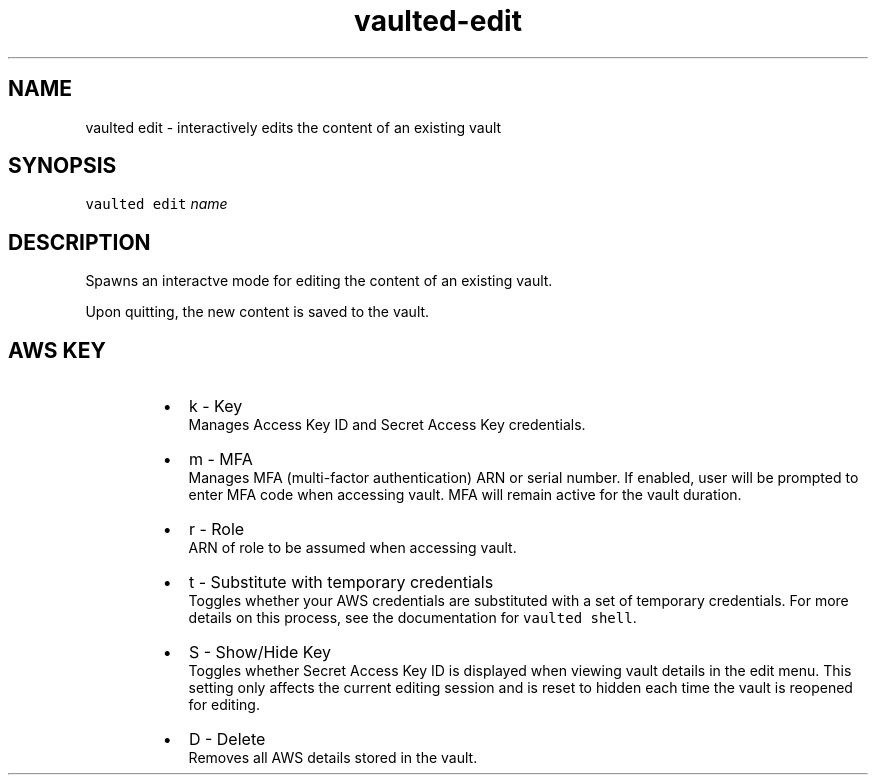.TH vaulted\-edit 1
.SH NAME
.PP
vaulted edit \- interactively edits the content of an existing vault
.SH SYNOPSIS
.PP
\fB\fCvaulted edit\fR \fIname\fP
.SH DESCRIPTION
.PP
Spawns an interactve mode for editing the content of an existing vault.
.PP
Upon quitting, the new content is saved to the vault.
.SH AWS KEY
.RS
.IP \(bu 2
k \- Key
.br
Manages Access Key ID and Secret Access Key credentials.
.IP \(bu 2
m \- MFA
.br
Manages MFA (multi\-factor authentication) ARN or serial number. If enabled, user will be prompted
to enter MFA code when accessing vault. MFA will remain active for the
vault duration.
.IP \(bu 2
r \- Role
.br
ARN of role to be assumed when accessing vault.
.IP \(bu 2
t \- Substitute with temporary credentials
.br
Toggles whether your AWS credentials are substituted with a set of temporary
credentials. For more details on this process, see the documentation for
\fB\fCvaulted shell\fR\&.
.IP \(bu 2
S \- Show/Hide Key
.br
Toggles whether Secret Access Key ID is displayed when viewing vault
details in the edit menu. This setting only affects the current editing
session and is reset to hidden each time the vault is reopened for editing.
.IP \(bu 2
D \- Delete
.br
Removes all AWS details stored in the vault.
.RE
